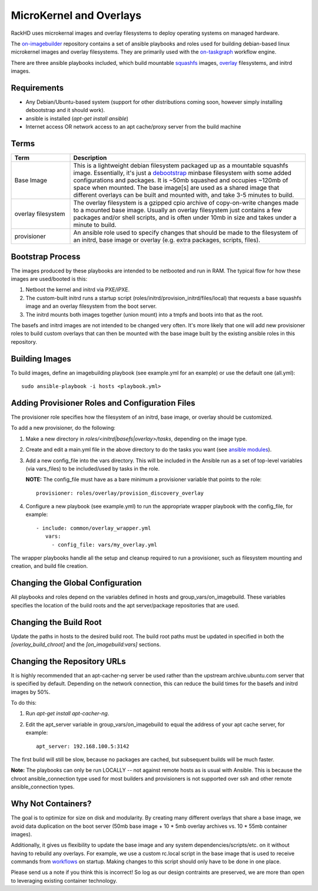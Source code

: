 MicroKernel and Overlays
----------------------------------------------------------

RackHD uses microkernal images and overlay filesystems to deploy operating systems on managed hardware.

The `on-imagebuilder`_ repository contains a set of ansible playbooks and roles used for building
debian-based linux microkernel images and overlay filesystems. They are primarily used with
the `on-taskgraph`_ workflow engine.

.. _on-imagebuilder: https://github.com/rackhd/on-imagebuilder
.. _on-taskgraph: https://github.com/rackhd/on-taskgraph

There are three ansible playbooks included, which build mountable
`squashfs`_ images, `overlay`_ filesystems, and initrd images.

.. _squashfs: https://en.wikipedia.org/wiki/SquashFS
.. _overlay: https://en.wikipedia.org/wiki/OverlayFS

Requirements
~~~~~~~~~~~~~~~~~~~~~~~~~~

- Any Debian/Ubuntu-based system (support for other distributions coming soon, however simply installing debootstrap and it should work).
- ansible is installed (`apt-get install ansible`)
- Internet access OR network access to an apt cache/proxy server from the build machine


Terms
~~~~~~~~~~~~~~~~~~~~~~~~~

.. list-table::
   :widths: 20 80
   :header-rows: 1

   * - Term
     - Description
   * - Base Image
     - This is a lightweight debian filesystem packaged up as a mountable squashfs image. Essentially, it's just a `debootstrap`_ minbase filesystem with some added configurations and packages. It is ~50mb squashed and occupies ~120mb of space when mounted. The base image[s] are used as a shared image that different overlays can be built and mounted with, and take 3-5 minutes to build.
   * - overlay filesystem
     - The overlay filesystem is a gzipped cpio archive of copy-on-write changes made to a mounted base image. Usually an overlay filesystem just contains a few packages and/or shell scripts, and is often under 10mb in size and takes under a minute to build.
   * - provisioner
     - An ansible role used to specify changes that should be made to the filesystem of an initrd, base image or overlay (e.g. extra packages, scripts, files).

.. _debootstrap: https://wiki.debian.org/Debootstrap




Bootstrap Process
~~~~~~~~~~~~~~~~~~~~~~~~~

The images produced by these playbooks are intended to be netbooted and run in RAM.
The typical flow for how these images are used/booted is this:

1. Netboot the kernel and initrd via PXE/iPXE.
2. The custom-built initrd runs a startup script (roles/initrd/provision_initrd/files/local) that requests a base squashfs image and an overlay filesystem from the boot server.
3. The initrd mounts both images together (union mount) into a tmpfs and boots into that as the root.

The basefs and initrd images are not intended to be changed very often. It's more likely
that one will add new provisioner roles to build custom overlays that can then be mounted
with the base image built by the existing ansible roles in this repository.



Building Images
~~~~~~~~~~~~~~~~~~~~~~~~~~~~

To build images, define an imagebuilding playbook (see example.yml for an example) or
use the default one (all.yml)::

    sudo ansible-playbook -i hosts <playbook.yml>


Adding Provisioner Roles and Configuration Files
~~~~~~~~~~~~~~~~~~~~~~~~~~~~~~~~~~~~~~~~~~~~~~~~~~~~~~~~~

The provisioner role specifies how the filesystem of an initrd, base image, or overlay should be customized.

To add a new provisioner, do the following:

1. Make a new directory in `roles/<initrd|basefs|overlay>/tasks`, depending on the image type.
2. Create and edit a main.yml file in the above directory to do the tasks you want (see `ansible modules`_).
3. Add a new config_file into the vars directory. This will be included in the Ansible run as a set of top-level variables (via vars_files) to be included/used by tasks in the role.

   **NOTE:** The config_file must have as a bare minimum a provisioner variable that points to the role::

                      provisioner: roles/overlay/provision_discovery_overlay


4. Configure a new playbook (see example.yml) to run the appropriate wrapper playbook with the config_file, for example::

              - include: common/overlay_wrapper.yml
                 vars:
                   - config_file: vars/my_overlay.yml


The wrapper playbooks handle all the setup and cleanup required to run a provisioner, such as filesystem mounting and creation, and build file creation.

.. _ansible modules: http://docs.ansible.com/ansible/modules_intro.html


Changing the Global Configuration
~~~~~~~~~~~~~~~~~~~~~~~~~~~~~~~~~~~~~~~~~

All playbooks and roles depend on the variables defined in hosts and group_vars/on_imagebuild.
These variables specifies the location of the build roots and the apt server/package repositories that are used.

Changing the Build Root
~~~~~~~~~~~~~~~~~~~~~~~~~~~~~~~~~

Update the paths in hosts to the desired build root. The build root paths must be updated in specified in both the *[overlay_build_chroot]* and the *[on_imagebuild:vars]* sections.


Changing the Repository URLs
~~~~~~~~~~~~~~~~~~~~~~~~~~~~~~~~~~~~~~~


It is highly recommended that an apt-cacher-ng server be used rather than the upstream
archive.ubuntu.com server that is specified by default. Depending on the network connection,
this can reduce the build times for the basefs and initrd images by 50%.

To do this:

1. Run *apt-get install apt-cacher-ng*.
2. Edit the apt_server variable in group_vars/on_imagebuild to equal the address of your apt cache server, for example::

             apt_server: 192.168.100.5:3142


The first build will still be slow, because no packages are cached, but subsequent builds will be much faster.


**Note:** The playbooks can only be run LOCALLY -- not against remote hosts as
is usual with Ansible. This is because the chroot ansible_connection type
used for most builders and provisioners is not supported over ssh and
other remote ansible_connection types.


Why Not Containers?
~~~~~~~~~~~~~~~~~~~~~~~~~~~~~

The goal is to optimize for size on disk and modularity. By creating many different overlays that share a base image, we avoid data
duplication on the boot server (50mb base image + 10 * 5mb overlay archives vs. 10 * 55mb container images).

Additionally, it gives us flexibility to update the base image
and any system dependencies/scripts/etc. on it without having to rebuild
any overlays. For example, we use a custom rc.local script in the base image
that is used to receive commands from `workflows`_ on startup. Making
changes to this script should only have to be done in one place.

.. _workflows: https://github.com/rackhd/on-tasks

Please send us a note if you think this is incorrect! So log as our design contraints are preserved, we are more than open to leveraging
existing container technology.
